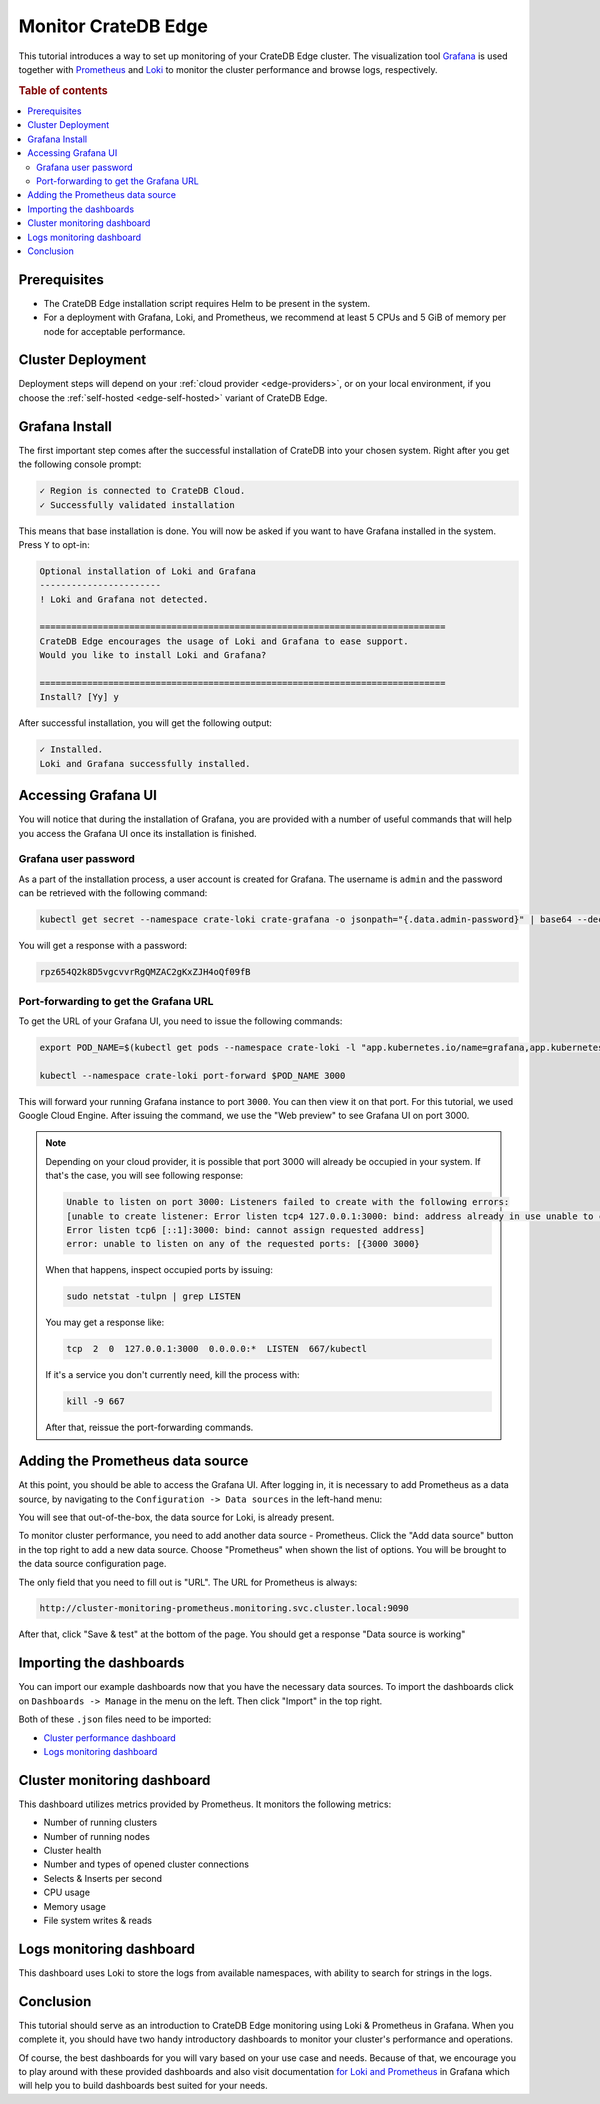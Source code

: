 .. _edge-monitoring:

Monitor CrateDB Edge
====================

This tutorial introduces a way to set up monitoring of your CrateDB Edge cluster.
The visualization tool `Grafana`_ is used together with `Prometheus`_ and `Loki`_
to monitor the cluster performance and browse logs, respectively.

.. rubric:: Table of contents

.. contents::
   :local:

.. _edge-monitoring-prereqs:

Prerequisites
-------------

- The CrateDB Edge installation script requires Helm to be present in the system.
- For a deployment with Grafana, Loki, and Prometheus, we recommend at
  least 5 CPUs and 5 GiB of memory per node for acceptable performance.

.. _edge-monitoring-deployment:

Cluster Deployment
------------------

Deployment steps will depend on your :ref:`cloud provider <edge-providers>`,
or on your local environment, if you choose the :ref:`self-hosted
<edge-self-hosted>` variant of CrateDB Edge.

.. _edge-monitoring-grafana-install:

Grafana Install
---------------

The first important step comes after the successful installation of CrateDB into your
chosen system. Right after you get the following console prompt:

.. code-block:: console

  ✓ Region is connected to CrateDB Cloud.
  ✓ Successfully validated installation

This means that base installation is done. You will now be asked if you want to
have Grafana installed in the system. Press ``Y`` to opt-in:

.. code-block:: console

  Optional installation of Loki and Grafana
  -----------------------
  ! Loki and Grafana not detected.
 
  =============================================================================
  CrateDB Edge encourages the usage of Loki and Grafana to ease support.
  Would you like to install Loki and Grafana?
 
  =============================================================================
  Install? [Yy] y

After successful installation, you will get the following output:

.. code-block:: console

  ✓ Installed.
  Loki and Grafana successfully installed.

.. _edge-monitoring-accessing-grafana:

Accessing Grafana UI
--------------------

You will notice that during the installation of Grafana, you are provided with
a number of useful commands that will help you access the Grafana UI once its
installation is finished.

.. _edge-monitoring-grafana-password:

Grafana user password
'''''''''''''''''''''

As a part of the installation process, a user account is created for Grafana. The
username is ``admin`` and the password can be retrieved with the following
command:

.. code-block:: console
  
  kubectl get secret --namespace crate-loki crate-grafana -o jsonpath="{.data.admin-password}" | base64 --decode ; echo

You will get a response with a password:

.. code-block:: console

  rpz654Q2k8D5vgcvvrRgQMZAC2gKxZJH4oQf09fB

.. _edge-monitoring-port-forwarding:

Port-forwarding to get the Grafana URL
''''''''''''''''''''''''''''''''''''''

To get the URL of your Grafana UI, you need to issue the following commands:

.. code-block:: console

  export POD_NAME=$(kubectl get pods --namespace crate-loki -l "app.kubernetes.io/name=grafana,app.kubernetes.io/instance=crate-grafana" -o jsonpath="{.items[0].metadata.name}")
  
  kubectl --namespace crate-loki port-forward $POD_NAME 3000

This will forward your running Grafana instance to port ``3000``. You can then
view it on that port. For this tutorial, we used Google Cloud Engine. After 
issuing the command, we use the "Web preview" to see Grafana UI on port 3000.

.. image:: ../_assets/img/edge-monitoring-forwarding.png
   :alt: Google Cloud web preview

.. NOTE::

    Depending on your cloud provider, it is possible that port 3000 will
    already be occupied in your system. If that's the case, you will see
    following response:

    .. code-block:: console

      Unable to listen on port 3000: Listeners failed to create with the following errors: 
      [unable to create listener: Error listen tcp4 127.0.0.1:3000: bind: address already in use unable to create listener: 
      Error listen tcp6 [::1]:3000: bind: cannot assign requested address]
      error: unable to listen on any of the requested ports: [{3000 3000}

    When that happens, inspect occupied ports by issuing:

    .. code-block:: console

      sudo netstat -tulpn | grep LISTEN

    You may get a response like:

    .. code-block:: console

      tcp  2  0  127.0.0.1:3000  0.0.0.0:*  LISTEN  667/kubectl

    If it's a service you don't currently need, kill the process with:

    .. code-block:: console

      kill -9 667

    After that, reissue the port-forwarding commands.

.. _edge-monitoring-prometheus-datasource:

Adding the Prometheus data source
---------------------------------

At this point, you should be able to access the Grafana UI. After logging in, it
is necessary to add Prometheus as a data source, by navigating to
the ``Configuration -> Data sources`` in the left-hand menu:

.. image:: ../_assets/img/edge-monitoring-grafana-menu.png
   :alt: Grafana menu

You will see that out-of-the-box, the data source for Loki, is already present.

.. image:: ../_assets/img/edge-monitoring-datasources-list.png
   :alt: Grafana data source list

To monitor cluster performance, you need to add another data source -
Prometheus. Click the "Add data source" button in the
top right to add a new data source. Choose "Prometheus" when shown the list of options. You will be
brought to the data source configuration page.

.. image:: ../_assets/img/edge-monitoring-prometheus-datasource.png
   :alt: Grafana Prometheus data source

The only field that you need to fill out is "URL". The URL for Prometheus is
always:

.. code-block:: console

  http://cluster-monitoring-prometheus.monitoring.svc.cluster.local:9090

After that, click "Save & test" at the bottom of the page. You should get a
response "Data source is working"

.. _edge-monitoring-importing-dashboards:

Importing the dashboards
------------------------

You can import our example dashboards now that you have the necessary data sources. To import the dashboards click on ``Dashboards -> Manage`` in the
menu on the left. Then click "Import" in the top right.

Both of these ``.json`` files need to be imported:

- `Cluster performance dashboard`_
- `Logs monitoring dashboard`_

.. _edge-monitoring-cluster-dashboard:

Cluster monitoring dashboard
----------------------------

This dashboard utilizes metrics provided by Prometheus. It monitors the following
metrics:

- Number of running clusters
- Number of running nodes
- Cluster health
- Number and types of opened cluster connections
- Selects & Inserts per second
- CPU usage
- Memory usage
- File system writes & reads

.. image:: ../_assets/img/edge-monitoring-prometheus-dashboard.png
   :alt: Grafana Prometheus dashboard

.. _edge-monitoring-logs-dashboard:

Logs monitoring dashboard
-------------------------

This dashboard uses Loki to store the logs from available namespaces, with
ability to search for strings in the logs.

.. image:: ../_assets/img/edge-monitoring-loki-dashboard.png
   :alt: Grafana Loki dashboard

.. _edge-monitoring-conclusion:

Conclusion
----------

This tutorial should serve as an introduction to CrateDB Edge monitoring
using Loki & Prometheus in Grafana. When you complete it, you should
have two handy introductory dashboards to monitor your cluster's
performance and operations.

Of course, the best dashboards for you will vary based on your use case and
needs. Because of that, we encourage you to play around with these provided
dashboards and also visit documentation `for Loki`_ `and Prometheus`_ in
Grafana which will help you to build dashboards best suited for your needs.

.. _and Prometheus: https://grafana.com/docs/grafana/latest/datasources/prometheus/
.. _Cluster performance dashboard: https://raw.githubusercontent.com/crate/cloud-tutorials/master/docs/_extra/cratedb-edge-cluster-dashboard.json
.. _for Loki: https://grafana.com/docs/loki/latest/
.. _Grafana: https://grafana.com/
.. _Loki: https://grafana.com/oss/loki/
.. _Logs monitoring dashboard: https://raw.githubusercontent.com/crate/cloud-tutorials/master/docs/_extra/cratedb-edge-logs-dashboard.json
.. _Prometheus: https://grafana.com/oss/prometheus/
